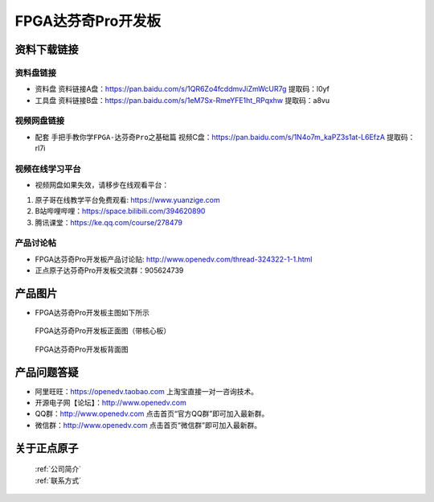 FPGA达芬奇Pro开发板
==========================

资料下载链接
------------

资料盘链接
^^^^^^^^^^^

- ``资料盘`` 资料链接A盘：https://pan.baidu.com/s/1QR6Zo4fcddmvJiZmWcUR7g    提取码：l0yf 
 
- ``工具盘`` 资料链接B盘：https://pan.baidu.com/s/1eM7Sx-RmeYFE1ht_RPqxhw  提取码：a8vu


视频网盘链接
^^^^^^^^^^^


-  配套 ``手把手教你学FPGA-达芬奇Pro之基础篇`` 视频C盘：https://pan.baidu.com/s/1N4o7m_kaPZ3s1at-L6EfzA        提取码：rl7i 



视频在线学习平台
^^^^^^^^^^^^^^^^^

- 视频网盘如果失效，请移步在线观看平台：

1. 原子哥在线教学平台免费观看: https://www.yuanzige.com
#. B站哔哩哔哩：https://space.bilibili.com/394620890
#. 腾讯课堂：https://ke.qq.com/course/278479


产品讨论帖
^^^^^^^^^^^^^^^^^

- FPGA达芬奇Pro开发板产品讨论贴: http://www.openedv.com/thread-324322-1-1.html

- 正点原子达芬奇Pro开发板交流群：905624739 

产品图片
--------

- FPGA达芬奇Pro开发板主图如下所示

.. _pic_major_dafenqipro:

.. figure:: media/dafenqipro.png

   
 FPGA达芬奇Pro开发板正面图（带核心板）

.. _pic_major_dafenqipro2:

.. figure:: media/dafenqipro2.png

   
 FPGA达芬奇Pro开发板背面图


产品问题答疑
------------

- 阿里旺旺：https://openedv.taobao.com 上淘宝直接一对一咨询技术。  
- 开源电子网【论坛】：http://www.openedv.com 
- QQ群：http://www.openedv.com   点击首页“官方QQ群”即可加入最新群。 
- 微信群：http://www.openedv.com 点击首页“微信群”即可加入最新群。
  


关于正点原子  
-----------------

 | :ref:`公司简介` 
 | :ref:`联系方式`



